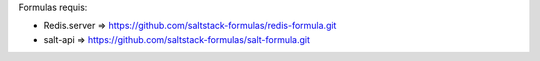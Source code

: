 Formulas requis:

- Redis.server  => https://github.com/saltstack-formulas/redis-formula.git
- salt-api      => https://github.com/saltstack-formulas/salt-formula.git
